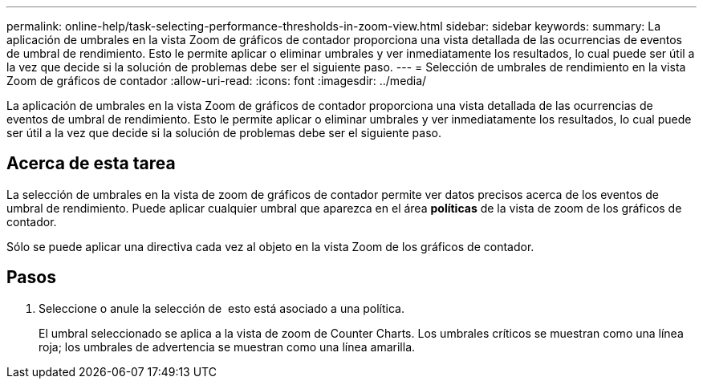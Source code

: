 ---
permalink: online-help/task-selecting-performance-thresholds-in-zoom-view.html 
sidebar: sidebar 
keywords:  
summary: La aplicación de umbrales en la vista Zoom de gráficos de contador proporciona una vista detallada de las ocurrencias de eventos de umbral de rendimiento. Esto le permite aplicar o eliminar umbrales y ver inmediatamente los resultados, lo cual puede ser útil a la vez que decide si la solución de problemas debe ser el siguiente paso. 
---
= Selección de umbrales de rendimiento en la vista Zoom de gráficos de contador
:allow-uri-read: 
:icons: font
:imagesdir: ../media/


[role="lead"]
La aplicación de umbrales en la vista Zoom de gráficos de contador proporciona una vista detallada de las ocurrencias de eventos de umbral de rendimiento. Esto le permite aplicar o eliminar umbrales y ver inmediatamente los resultados, lo cual puede ser útil a la vez que decide si la solución de problemas debe ser el siguiente paso.



== Acerca de esta tarea

La selección de umbrales en la vista de zoom de gráficos de contador permite ver datos precisos acerca de los eventos de umbral de rendimiento. Puede aplicar cualquier umbral que aparezca en el área *políticas* de la vista de zoom de los gráficos de contador.

Sólo se puede aplicar una directiva cada vez al objeto en la vista Zoom de los gráficos de contador.



== Pasos

. Seleccione o anule la selección de image:../media/eye-icon.gif[""] esto está asociado a una política.
+
El umbral seleccionado se aplica a la vista de zoom de Counter Charts. Los umbrales críticos se muestran como una línea roja; los umbrales de advertencia se muestran como una línea amarilla.


